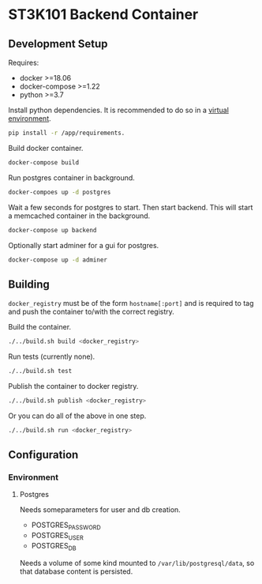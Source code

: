 * ST3K101 Backend Container
** Development Setup
   Requires:
   - docker >=18.06
   - docker-compose >=1.22
   - python >=3.7

   Install python dependencies.
   It is recommended to do so in a
   [[https://docs.python.org/3/library/venv.html][virtual environment]].
   #+BEGIN_SRC bash
     pip install -r /app/requirements.
   #+END_SRC

   Build docker container.
   #+BEGIN_SRC bash
     docker-compose build
   #+END_SRC

   Run postgres container in background.
   #+BEGIN_SRC bash
     docker-compoes up -d postgres
   #+END_SRC

   Wait a few seconds for postgres to start. Then start
   backend. This will start a memcached container
   in the background.
   #+BEGIN_SRC bash
     docker-compose up backend
   #+END_SRC

   Optionally start adminer for a gui for postgres.
   #+BEGIN_SRC bash
     docker-compose up -d adminer
   #+END_SRC
** Building
   =docker_registry= must be of the form =hostname[:port]= and is required to
   tag and push the container to/with the correct registry.

   Build the container.
    #+BEGIN_SRC bash
      ./../build.sh build <docker_registry>
    #+END_SRC

    Run tests (currently none).
    #+BEGIN_SRC bash
      ./../build.sh test
    #+END_SRC

    Publish the container to docker registry.
    #+BEGIN_SRC bash
      ./../build.sh publish <docker_registry>
    #+END_SRC

    Or you can do all of the above in one step.
    #+BEGIN_SRC bash
      ./../build.sh run <docker_registry>
    #+END_SRC
** Configuration
*** Environment
**** Postgres
     Needs someparameters for user and db creation.
     - POSTGRES_PASSWORD
     - POSTGRES_USER
     - POSTGRES_DB

     Needs a volume of some kind mounted to =/var/lib/postgresql/data=, so that
     database content is persisted.
